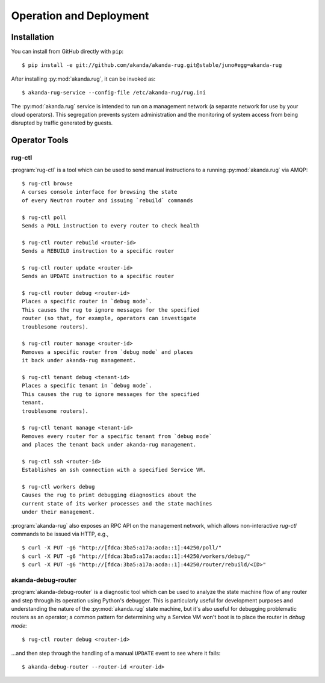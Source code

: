 .. _operator_tools:

Operation and Deployment
========================

Installation
------------

You can install from GitHub directly with ``pip``::

    $ pip install -e git://github.com/akanda/akanda-rug.git@stable/juno#egg=akanda-rug

After installing :py:mod:`akanda.rug`, it can be invoked as::

    $ akanda-rug-service --config-file /etc/akanda-rug/rug.ini

The :py:mod:`akanda.rug` service is intended to run on a management network (a
separate network for use by your cloud operators).  This segregation prevents
system administration and the monitoring of system access from being disrupted
by traffic generated by guests.

Operator Tools
--------------

rug-ctl
+++++++

:program:`rug-ctl` is a tool which can be used to send manual instructions to
a running :py:mod:`akanda.rug` via AMQP::

    $ rug-ctl browse
    A curses console interface for browsing the state
    of every Neutron router and issuing `rebuild` commands

    $ rug-ctl poll
    Sends a POLL instruction to every router to check health

    $ rug-ctl router rebuild <router-id>
    Sends a REBUILD instruction to a specific router

    $ rug-ctl router update <router-id>
    Sends an UPDATE instruction to a specific router

    $ rug-ctl router debug <router-id>
    Places a specific router in `debug mode`.
    This causes the rug to ignore messages for the specified
    router (so that, for example, operators can investigate
    troublesome routers).

    $ rug-ctl router manage <router-id>
    Removes a specific router from `debug mode` and places
    it back under akanda-rug management.

    $ rug-ctl tenant debug <tenant-id>
    Places a specific tenant in `debug mode`.
    This causes the rug to ignore messages for the specified
    tenant.
    troublesome routers).

    $ rug-ctl tenant manage <tenant-id>
    Removes every router for a specific tenant from `debug mode`
    and places the tenant back under akanda-rug management.

    $ rug-ctl ssh <router-id>
    Establishes an ssh connection with a specified Service VM.

    $ rug-ctl workers debug
    Causes the rug to print debugging diagnostics about the
    current state of its worker processes and the state machines
    under their management.

:program:`akanda-rug` also exposes an RPC API on the management network,
which allows non-interactive `rug-ctl` commands to be issued via HTTP, e.g.,

::

    $ curl -X PUT -g6 "http://[fdca:3ba5:a17a:acda::1]:44250/poll/"
    $ curl -X PUT -g6 "http://[fdca:3ba5:a17a:acda::1]:44250/workers/debug/"
    $ curl -X PUT -g6 "http://[fdca:3ba5:a17a:acda::1]:44250/router/rebuild/<ID>"



akanda-debug-router
+++++++++++++++++++

:program:`akanda-debug-router` is a diagnostic tool which can be used to
analyze the state machine flow of any router and step through its operation
using Python's debugger.  This is particularly useful for development purposes
and understanding the nature of the :py:mod:`akanda.rug` state machine, but it's
also useful for debugging problematic routers as an operator; a common pattern
for determining why a Service VM won't boot is to place the router in `debug
mode`::

    $ rug-ctl router debug <router-id>

...and then step through the handling of a manual ``UPDATE`` event to see where
it fails::

    $ akanda-debug-router --router-id <router-id>
